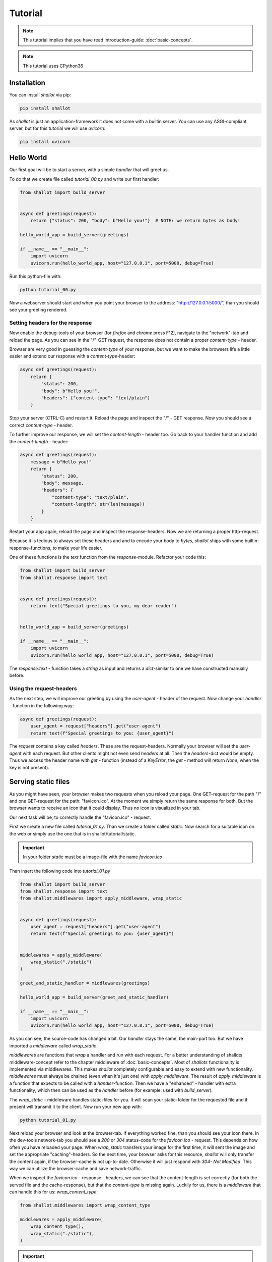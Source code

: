 Tutorial
========
.. note::
    This tutorial implies that you have read introduction-guide: :doc:`basic-concepts`.

.. note:: 
    This tutorial uses CPython36


Installation
+++++++++++++

You can install `shallot` via pip:

.. code-block:: bash

    pip install shallot

As `shallot` is just an application-framework it does not come with a builtin server. You can use any ASGI-compliant server, but for this tutorial we will use `uvicorn`:

.. code-block:: bash

    pip install uvicorn


Hello World
++++++++++++

Our first goal will be to start a server, with a simple `handler` that will greet us.

To do that we create file called `tutorial_00.py` and write our first handler:

.. code-block:: python

    from shallot import build_server
    

    async def greetings(request):
        return {"status": 200, "body": b"Hello you!"}  # NOTE: we return bytes as body!

    hello_world_app = build_server(greetings)

    if __name__ == "__main__":
        import uvicorn
        uvicorn.run(hello_world_app, host="127.0.0.1", port=5000, debug=True)

Run this python-file with:

.. code-block:: bash

    python tutorial_00.py

Now a webserver should start and when you point your browser to the address: "http://127.0.0.1:5000/", than
you should see your greeting rendered.

Setting headers for the response
---------------------------------

Now enable the debug-tools of your browser
(for `firefox` and `chrome` press F12), navigate to the "network"-tab 
and reload the page. As you can see in the "/"-GET request, the response does
not contain a proper `content-type` - header. 

Browser are very good in guessing the `content-type` of your response, but we
want to make the browsers life a little easier 
and extend our response with a `content-type`-header:

.. code-block:: python

    async def greetings(request):
        return {
            "status": 200, 
            "body": b"Hello you!",
            "headers": {"content-type": "text/plain"}
        }  

Stop your server (CTRL-C) and restart it. Reload the page and inspect the "/" - GET response.
Now you should see a correct `content-type` - header. 

To further improve our response, we will set the `content-length` - header too.
Go back to your handler function and add the  `content-length` - header:


.. code-block:: python

    async def greetings(request):
        message = b"Hello you!"
        return {
            "status": 200, 
            "body": message,
            "headers": {
                "content-type": "text/plain",
                "content-length": str(len(message))
            }
        }  

Restart your app again, reload the page and inspect the response-headers. 
Now we are returning a proper http-request. 

Because it is tedious to always set these headers and and to encode your body to `bytes`,
`shallot` ships with some builtin-response-functions, to make your life easier.

One of these functions is the `text` function from the `response`-module. 
Refactor your code this:

.. code-block:: python

    from shallot import build_server
    from shallot.response import text


    async def greetings(request):
        return text("Special greetings to you, my dear reader")


    hello_world_app = build_server(greetings)

    if __name__ == "__main__":
        import uvicorn
        uvicorn.run(hello_world_app, host="127.0.0.1", port=5000, debug=True)

The `response.text` - function takes a `string` as input
and returns a `dict`-similar to one we have constructed manually before.


Using the request-headers
--------------------------

As the next step, we will improve our greeting by using
the `user-agent` - header of the request. Now change your
`handler` - function in the following way:

.. code-block:: python

    async def greetings(request):
        user_agent = request["headers"].get("user-agent")
        return text(f"Special greetings to you: {user_agent}")

The `request` contains a key called `headers`. These are 
the request-headers. Normally your browser will set the `user-agent`
with each request. But other clients might not even send `headers` at all.
Then the `headers`-dict would be empty.
Thus we access the header name with `get` - function (instead of a `KeyError`, the `get` - method will return `None`, 
when the key is not present).

Serving static files
+++++++++++++++++++++

As you might have seen, your browser makes two requests when 
you reload your page. One GET-request for the path "/" and 
one GET-request for the path: "favicon.ico". At the moment 
we simply return the same response for both. But the browser 
wants to receive an icon that it could display. Thus no icon 
is visualized in your tab. 

Our next task will be, to correctly handle the "favicon.ico" - request.

First we create a new file called `tutorial_01.py`. Than we create a folder called `static`.
Now search for a suitable icon on the web or simply use the one
that is in shallot/tutorial/static.

.. important::

    In your folder `static` must be a image-file with the name
    `favicon.ico`


Than insert the following code into `tutorial_01.py`

.. code-block:: python

    from shallot import build_server
    from shallot.response import text
    from shallot.middlewares import apply_middleware, wrap_static


    async def greetings(request):
        user_agent = request["headers"].get("user-agent")
        return text(f"Special greetings to you: {user_agent}")


    middlewares = apply_middleware(
        wrap_static("./static")
    )

    greet_and_static_handler = middlewares(greetings)

    hello_world_app = build_server(greet_and_static_handler)

    if __name__ == "__main__":
        import uvicorn
        uvicorn.run(hello_world_app, host="127.0.0.1", port=5000, debug=True)

As you can see, the source-code has changed a bit. Our `handler` stays the
same, the main-part too. But we have imported a `middleware` called
`wrap_static`. 

`middlewares` are functions that *wrap* a handler and run with 
each request. For a better understanding of shallots middleware-concept
refer to the chapter middleware of :doc:`basic-concepts`.
Most of `shallots` functionality is implemented
via middlewares. This makes `shallot` completely configurable and easy
to extend with new functionality. `middlewares` must always be chained (even when it's just one)
with `apply_middleware`. The result of `apply_middleware` is a function that
expects to be called with a `handler`-function. Then we have a "enhanced" - handler
with extra functionality, which then can be used as the `handler` before 
(for example: used with `build_server`). 

The `wrap_static` - middleware handles 
static-files for you. It will scan your static-folder for the requested
file and if present will transmit it to the client. Now run your new app with:

.. code-block:: bash

    python tutorial_01.py

Next reload your browser and look at the browser-tab. If everything worked
fine, than you should see your icon there. In the dev-tools network-tab you should
see a `200` or `304` status-code for the `favicon.ico` - request. This depends
on how often you have reloaded your page. When `wrap_static` transfers your
image for the first time, it will sent the image and set the 
appropriate "caching"-headers. So the next time, your browser asks for 
this resource, `shallot` will only transfer the content again, if the browser-cache
is not up-to-date. Otherwise it will just respond with `304- Not Modified`. This
way we can utilize the browser-cache and save network-traffic. 

When we inspect the `favicon.ico` - response - headers, we can see that the 
content-length is set correctly (for both the served file and the cache-response), but that
the `content-type` is missing again. Luckily for us, there is a `middleware` that
can handle this for us: `wrap_content_type`:

.. code-block:: python

    from shallot.middlewares import wrap_content_type

    middlewares = apply_middleware(
        wrap_content_type(),
        wrap_static("./static"),
    )

.. important:: 
    The order in which you apply the middlewares matters! `wrap_static` will
    "short-circuit" the request-chain and not call any `middlewares` or `handlers` that are 
    applied later, when it can answer the request. Thus `wrap_content_type` will
    never get called, when its applied after `wrap_static`.

Inspect the `favicon.ico` - request - response again. You should see a `content-type` - header. 
The value of the `content-type` - header should be: `image/vnd.microsoft.icon`. 
The value is guessed via the python-builtin-function: `mimetypes.guess_type` and can be customized.
For more information on this: :doc:`content-type`. 

Now we have a web-application which can handle basic-http-requests for dynamic
and static content.

Routing and JSON
+++++++++++++++++++

Our next goal will be to build a simple JSON-REST-service. This service will be 
a fruit-management-system. 

Our users will be able which-fruits we have and to obtain a detailed description and quantity
for each fruit. Additionally the user will be able to set the quantity for each fruit individually.

First create a new file, called `tutorial_02.py` and insert this:

.. code-block:: python

    from shallot import build_server
    from shallot.response import text, json
    from shallot.middlewares import apply_middleware, wrap_json, wrap_routes


    async def not_found(request):
        return text("Not Found", 404)

    fruit_store = {"oranges": 0, "apples": 0}


    async def fruit_collection(request):
        return json({"fruits": list(fruit_store.keys())})


    routes = [("/fruits", ["GET"], fruit_collection)]


    middlewares = apply_middleware(
        wrap_json,
        wrap_routes(routes)
    )
    fruit_app = build_server(middlewares(not_found))

    if __name__ == "__main__":
        import uvicorn
        uvicorn.run(fruit_app, host="127.0.0.1", port=5000, debug=True)

For the sake of this tutorial our database will be modeled as `dict` called `fruit_store`.
To satisfy our customer will have to implemented some different routes. Therefore we
use `shallots` builtin routing-middleware `wrap_routes`. `wrap_routes` will try to match
the `requests` - path value to a provided route, otherwise it will call the handler-function (default-handler)
the middleware-chain was instantiated with. Our default-handler is `not_found` and it will always
return `404 - Not Found`. To handle different routes, we create a routing-table
called `routes`. This is a list, containing tuples with at least 3 items:

1. a `string` with the route to match
2. a `list` of http-verbs (all in uppercase) for the desired verbs to handle
3. a function to actually handle the request for the given `path` and `method`

In our example, a `GET` - request to the path `"/fruits"` will be handled by `fruit_collection`.

Now start your new app via: 

.. code-block:: bash

    python tutorial_02.py

and point your browser to "http://127.0.0.1:5000/fruits". If your browser is new
enough, it should render it as JSON. 

.. note:: 
    From now on, you should use a proper tool to debug your rest-api. You can 
    use python with the excellent `requests-package <https://requests.readthedocs.io/en/master/>`_ or any 
    graphical rest-client you like.

As the next step we implement our details-view: 

.. code-block:: python

    fruit_store = {
        "oranges": {"descr": "an orange ball", "qty": 0, "name": "orange"}, 
        "apples": {"descr": "an green or red ball", "qty": 0, "name": "apple"}
    }


    async def fruit_collection(request):
        return json({"fruits": list(fruit_store.keys())})


    async def fruit_details(request, fruit_name):
        return json(fruit_store[fruit_name])

    routes = [
        ("/fruits", ["GET"], fruit_collection),
        ("/fruits/{name}", ["GET"], fruit_details)
    ]

We have updated our "database" `fruit_store` with additional information, 
and added a route for our detail-view. Now restart your app and make a get-request
to: "http://127.0.0.1:5000/fruits" the result should be unchanged to before: 

.. code-block:: python

    {
        "fruits": [
            "oranges",
            "apples"
        ]
    }

Next make a get-request to: "http://127.0.0.1:5000/fruits/oranges". Now you should
see:

.. code-block:: python
 
    {
        "descr": "an orange ball",
        "qty": 0,
        "name": "orange"
    }

as the response. What did we do to make this happen:

1. we created an additional route "/fruits/{name}". This route contains a "wildcard". This is signaled via `{anything-in-between}`. When a request is made to this route, than everything after "/fruits/" will be parsed as string and passed to the handler as arguments. 
2. we added a new handler `fruit_details` with 2 parameters (`request` and `fruit_name`)

So when we make a get-request "/fruits/apples", `apples` get parsed from the
`path` of the `request` and the `fruit_details` - function will be called with
the `request`-dict and `apples`. 

Lastly we'll have to implement the "change-quantity" - functionality. Therefore
we add a new route and handler-function:

.. code-block:: python

    from shallot import build_server, standard_not_found
    from shallot.response import text, json
    from shallot.middlewares import apply_middleware, wrap_json, wrap_routes


    fruit_store = {
        "oranges": {"descr": "an orange ball", "qty": 0, "name": "orange"}, 
        "apples": {"descr": "an green or red ball", "qty": 0, "name": "apple"}
    }


    async def fruit_collection(request):
        return json({"fruits": list(fruit_store.keys())})


    async def fruit_details(request, fruit_name):
        return json(fruit_store[fruit_name])

    async def change_quantity(request):
        data = request["json"]
        for fruit_name, new_qt in data.items():
            fruit_store[fruit_name]["qty"] = new_qt
        return  json({"updated": list(data.keys())})

    routes = [
        ("/fruits", ["GET"], fruit_collection),
        ("/fruits/{name}", ["GET"], fruit_details),
        ("/fruits", ["POST"], change_quantity)
    ]


    middlewares = apply_middleware(
        wrap_json,
        wrap_routes(routes)
    )
    fruit_app = build_server(middlewares(standard_not_found))

    if __name__ == "__main__":
        import uvicorn
        uvicorn.run(fruit_app, host="127.0.0.1", port=5000, debug=True)


There are 2 things to note here. First we added a new routing-table entry, the third one, with
the same path as the first. This is OK, because the http-methods are different.
Second in the `change_quantity` - function we access the `json`-key from the `request-dict`.
This is possible, because we used the `wrap_json` - middleware. This middleware
parses JSON-requests for you and attaches the result to the `"json"` key of 
the `request-dict`. 

Next we make a post-request to "http://127.0.0.1:5000/fruits" with:

.. code-block:: python

    { "oranges": 3, "apples": 900}

and we should see:

.. code-block:: python 

    { "updated": ["oranges", "apples"]}

as the response. When revisiting the details-view of apples, we should see
the changed `quantity` too.

For more information about routing and JSON refer to the documentation:

    - :doc:`json`
    - :doc:`routing`


Websockets
+++++++++++

Now something completly different. Or at least somewhat different. Up until now,
we "just" build http-webservices, explored routing, static files and json. But the
lifecycle of an operation was always one request from the client and one response
from the server. This is similar to a function-call and this is way, http-request-handlers
in `shallot` are modeled this way.

Websockets behave differently. A websocket is a steady connection between the client
and the server. The communcation can be in both directions and not just
in a simple request-response - way. Therfore a function is not enough to model such a 
process. In python long-running (potentially endless) processes can be model with
generators. A simple generator is this `count_up` example:

.. code-block:: python

    def count_up(limit=100):
        count = 0
        while True:
            yield count
            count += 1
            if count >= limit:
                break


When you call the function / generator `count_up` nothing emediatly happens. But
now you can iterate over the generator (and that possibly endless)


.. code:: python

    counter = count_up()
    for value in counter:
        print("Current CounterValue is: ", value)


The code above will print the the numbers from 0 to 100. When you call `count_up` with
`limit=-1`, then it would be an endless loop and python would try to print you **all** 
the numbers.   

In our non-counting-shallot-web-world the client is 
an `async-generator <https://www.python.org/dev/peps/pep-0525/>`_. Therefore our handler
function need to look a little bit different.


.. code-block:: python

    @websocket
    async def print_client_messages(request, receiver):
        async for message in receiver:
            print(message)


First: we need a decorator `@websocket` to use declare a function a `shallot` 
websocket handler. Second: this function must accept a second parameter (`receiver`).
`receiver` is an async-generator and therefore we need to loop with `async for`. 
Everytime the client sends a message, the body of the `async for` - loop will be 
executed. And in our example, the clients messages will be printed.

In fact, not only our clients will be represented as `async-generators`, the handler-
functions them selfs are `async-generators` too. The next example shows a simple echo-server,
including routing.


.. code:: python

    from shallot import build_server, websocket, standard_not_found
    from shallot.middlewares import wrap_routes, apply_middleware
    from shallot.response import ws_send


    @websocket
    async def echo_server(request, receiver):
        async for message in receiver:
            yield ws_send(f"@echo: {message}")


    @websocket
    async def named_echo_server(request, receiver, name):
        async for message in receiver:
            yield ws_send(f"@{name}: {message}")


    routes = [
        ("/echo", ["WS"], echo_server),
        ("/named/{name}", ["WS"], named_echo_server)

    ]

    app = build_server(
        apply_middleware(
            wrap_routes(routes)
        )(standard_not_found)
    )

    if __name__ == "__main__":
        import uvicorn
        uvicorn.run(app)


The code above shows a fully working websocket-echo-server. There are a few things to
look out for:

    1. routing: for websockets you declare a route like normal, but you use `"WS"` as "http-method".
    2. retrun-type: the return-value of your handler-function is a dict, declaring the message-type (bytes or string). Use `ws_send` to automatically infer the type for you.
    3. handler is an async-generator: with the handler using `yield` to communicate back to the client, our handler-function becomes an async-generator.
    4. the code for the examples above can be found in "shallot/tutorial/tutorial_03.py"


Communcation - patterns
------------------------


Now that we have a basic understanding of what websockets in shallot look like, let's
talk about some usecase of how websockts can be used in different situation.

1. Fan-In:
This is a situation where your client(s) are just reporting data to your server and 
you do something with it. (For example: logging, making statistics, and so on)

.. code:: python

    @websocket
    async def fan_in(request, receiver):
        async for message in receiver:
            # do something usefull. For example print the data
            print(message)

Here we are just waiting on incomming data from the client and print them. We do not 
communicate back to the client, because we don't need to.


2. Fan-out:

In this scenario we (the server) have data, that we want to push to the client. An example
for this could be, a frontend that communicates via websocket with our server and regulary
need updates about the current time.

.. code:: python

    import time
    import asyncio

    @websocket
    async def fan_out(request, receiver):
        while True:
            yield(ws_send(f"current-time-stamp {time.time()}"))
            await asyncio.sleep(1)

In this situatio we do not care about, in fact we do not expect to get, client messages.
Thus we do not use the receiver to wait on them. The `fan_out` function yields the current 
time and then goes to sleep for 1 second. Because we wrote `while True` this will happen
until the client disconnects or the internet ends. 

.. warning:: 
    Do not use this code in production! Your servers websocket - queue will get overloaded if your client sends data! 
    The server will close the connection or fail on overload.


3. One - to - One - Client - Server:
This is basically the echo-server situation. Here is an example of a rather charming, but not
very skillfull chatbot.

.. code:: python

    @websocket
    async def one_to_one(request, receiver):
        async for message in receiver:
            if message == "hello":
                yield ws_send("hello beautiful")
            elif message == "exit":
                yield ws_send("byebye")
                break
            elif message == "i like you":
                yield ws_send("That is very nice! I like you too!")
            else:
                yield ws_send("pardon me. I do not have a reply to this")


This chatbot reacts to client messages. When it receives a message from the client, it
tries to find a good response and yield back the answer. 

.. note:: 
    The code for the examples 1-3 can be found in `shallot/tutorial/tutorial_04.py`

4. Many to many. Aka the Chatroom. Aka the websocket-pool.
In this scenario, you have many clients and you either want them to communicate with
each other or you want to send some of them (or all) messages.  

This is not an easy task and maybe, there will be a middleware in the future that can hello_world_app
you with this. But for now, there is a working chatroom - example in `shallot/tutorial/tutorial_05.py`.
It is not intended to be a refernce - implementation, but to give you a hint on how you might 
want to implement this.
